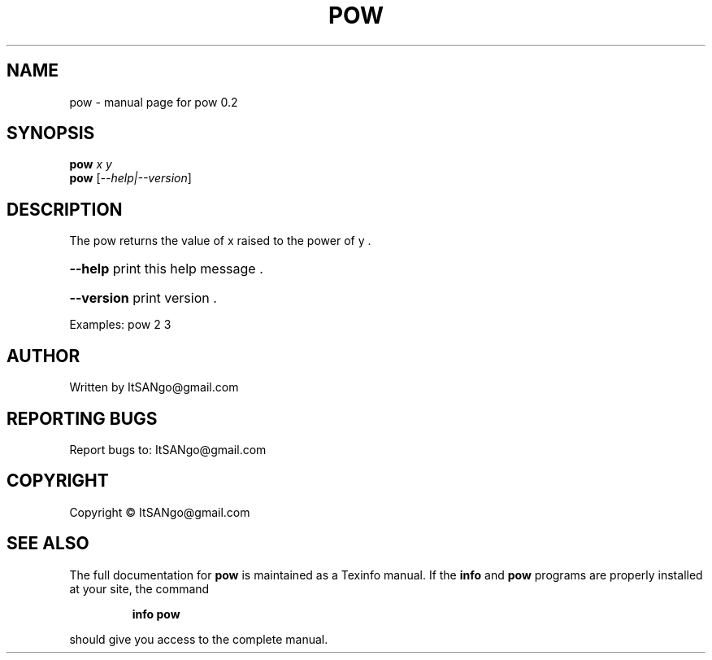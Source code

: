 .\" DO NOT MODIFY THIS FILE!  It was generated by help2man 1.40.11.
.TH POW "1" "February 2013" "pow 0.2" "User Commands"
.SH NAME
pow \- manual page for pow 0.2
.SH SYNOPSIS
.B pow
\fIx y\fR
.br
.B pow
[\fI--help|--version\fR]
.SH DESCRIPTION
The pow returns the value of x raised to the power of y .
.HP
\fB\-\-help\fR print this help message .
.HP
\fB\-\-version\fR print version .
.PP
Examples: pow 2 3
.SH AUTHOR
Written by ItSANgo@gmail.com
.SH "REPORTING BUGS"
Report bugs to: ItSANgo@gmail.com
.SH COPYRIGHT
Copyright \(co ItSANgo@gmail.com
.SH "SEE ALSO"
The full documentation for
.B pow
is maintained as a Texinfo manual.  If the
.B info
and
.B pow
programs are properly installed at your site, the command
.IP
.B info pow
.PP
should give you access to the complete manual.
